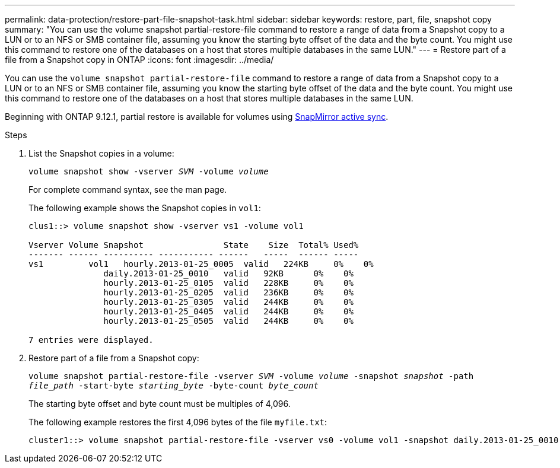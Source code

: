 ---
permalink: data-protection/restore-part-file-snapshot-task.html
sidebar: sidebar
keywords: restore, part, file, snapshot copy
summary: "You can use the volume snapshot partial-restore-file command to restore a range of data from a Snapshot copy to a LUN or to an NFS or SMB container file, assuming you know the starting byte offset of the data and the byte count. You might use this command to restore one of the databases on a host that stores multiple databases in the same LUN."
---
= Restore part of a file from a Snapshot copy in ONTAP
:icons: font
:imagesdir: ../media/

[.lead]
You can use the `volume snapshot partial-restore-file` command to restore a range of data from a Snapshot copy to a LUN or to an NFS or SMB container file, assuming you know the starting byte offset of the data and the byte count. You might use this command to restore one of the databases on a host that stores multiple databases in the same LUN.

Beginning with ONTAP 9.12.1, partial restore is available for volumes using xref:../snapmirror-active-sync/index.html[SnapMirror active sync].

.Steps

. List the Snapshot copies in a volume:
+
`volume snapshot show -vserver _SVM_ -volume _volume_`
+
For complete command syntax, see the man page.
+
The following example shows the Snapshot copies in `vol1`:
+
----

clus1::> volume snapshot show -vserver vs1 -volume vol1

Vserver Volume Snapshot                State    Size  Total% Used%
------- ------ ---------- ----------- ------   -----  ------ -----
vs1	    vol1   hourly.2013-01-25_0005  valid   224KB     0%    0%
               daily.2013-01-25_0010   valid   92KB      0%    0%
               hourly.2013-01-25_0105  valid   228KB     0%    0%
               hourly.2013-01-25_0205  valid   236KB     0%    0%
               hourly.2013-01-25_0305  valid   244KB     0%    0%
               hourly.2013-01-25_0405  valid   244KB     0%    0%
               hourly.2013-01-25_0505  valid   244KB     0%    0%

7 entries were displayed.
----

. Restore part of a file from a Snapshot copy:
+
`volume snapshot partial-restore-file -vserver _SVM_ -volume _volume_ -snapshot _snapshot_ -path _file_path_ -start-byte _starting_byte_ -byte-count _byte_count_`
+
The starting byte offset and byte count must be multiples of 4,096.
+
The following example restores the first 4,096 bytes of the file `myfile.txt`:
+
----
cluster1::> volume snapshot partial-restore-file -vserver vs0 -volume vol1 -snapshot daily.2013-01-25_0010 -path /myfile.txt -start-byte 0 -byte-count 4096
----


// 2025 Jan 22, ONTAPDOC-1070
// 4 FEB 2022, BURT 1451789 
